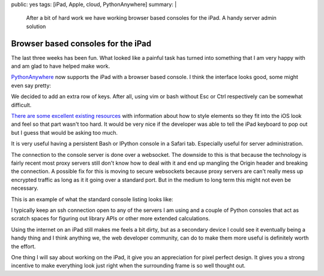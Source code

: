 public: yes
tags: [iPad, Apple, cloud, PythonAnywhere]
summary: |
  After a bit of hard work we have working browser based consoles for 
  the iPad. A handy server admin solution

Browser based consoles for the iPad
===================================

The last three weeks has been fun. What looked like a painful task has turned
into something that I am very happy with and am glad to have helped make work. 

`PythonAnywhere <http://www.pythonanywhere.com/>`_ now supports the iPad with 
a browser based console. I think the interface looks good, some might even say
pretty:

.. image:: /static/pythonanywhere-ipad-console.png
   :height: 1024
   :width: 768
   :scale: 100
   :alt: PythonAnywhere bash console on an ipad

We decided to add an extra row of keys. After all, using vim or bash without
Esc or Ctrl respectively can be somewhat difficult. 

`There are some excellent existing resources <http://xaviesteve.com/2899/ipad-iphone-mobile-html-css-template-for-web-apps/>`_
with information about how to style elements so they fit into the iOS look and
feel so that part wasn't too hard. It would be very nice if the developer was
able to tell the iPad keyboard to pop out but I guess that would be asking too
much.

It is very useful having a persistent Bash or IPython console in a Safari
tab. Especially useful for server administration. 

The connection to the console server is done over a websocket. The downside to
this is that because the technology is fairly recent most proxy servers still
don't know how to deal with it and end up mangling the Origin header and 
breaking the connection. A possible fix for this is moving to secure websockets
because proxy servers are can't really mess up encrypted traffic as long as it 
it going over a standard port. But in the medium to long term this might not 
even be necessary.

This is an example of what the standard console listing looks like:

.. image:: /static/pythonanywhere-console-nav.png
   :height: 642
   :width: 768
   :scale: 100
   :alt: PythonAnywhere console listing

I typically keep an ssh connection open to any of the servers I am using and a 
couple of Python consoles that act as scratch spaces for figuring out library
APIs or other more extended calculations.  

Using the internet on an iPad still makes me feels a bit dirty, but 
as a secondary device I could see it eventually being a handy thing and I
think anything we, the web developer community, can do to make them more useful
is definitely worth the effort. 

One thing I will say about working on the iPad, it give you an
appreciation for pixel perfect design. It gives you a strong incentive to make
everything look just right when the surrounding frame is so well thought out.

